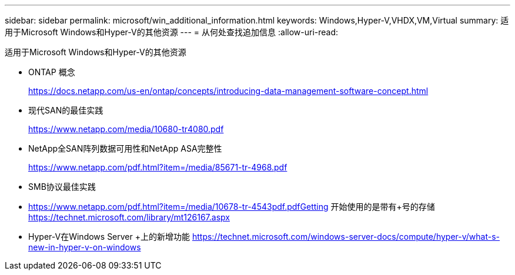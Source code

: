 ---
sidebar: sidebar 
permalink: microsoft/win_additional_information.html 
keywords: Windows,Hyper-V,VHDX,VM,Virtual 
summary: 适用于Microsoft Windows和Hyper-V的其他资源 
---
= 从何处查找追加信息
:allow-uri-read: 


[role="lead"]
适用于Microsoft Windows和Hyper-V的其他资源

* ONTAP 概念
+
https://docs.netapp.com/us-en/ontap/concepts/introducing-data-management-software-concept.html[]

* 现代SAN的最佳实践
+
https://www.netapp.com/media/10680-tr4080.pdf[]

* NetApp全SAN阵列数据可用性和NetApp ASA完整性
+
https://www.netapp.com/pdf.html?item=/media/85671-tr-4968.pdf[]

* SMB协议最佳实践
* https://www.netapp.com/pdf.html?item=/media/10678-tr-4543pdf.pdfGetting[] 开始使用的是带有+号的存储
https://technet.microsoft.com/library/mt126167.aspx[]
* Hyper-V在Windows Server +上的新增功能
https://technet.microsoft.com/windows-server-docs/compute/hyper-v/what-s-new-in-hyper-v-on-windows[]

